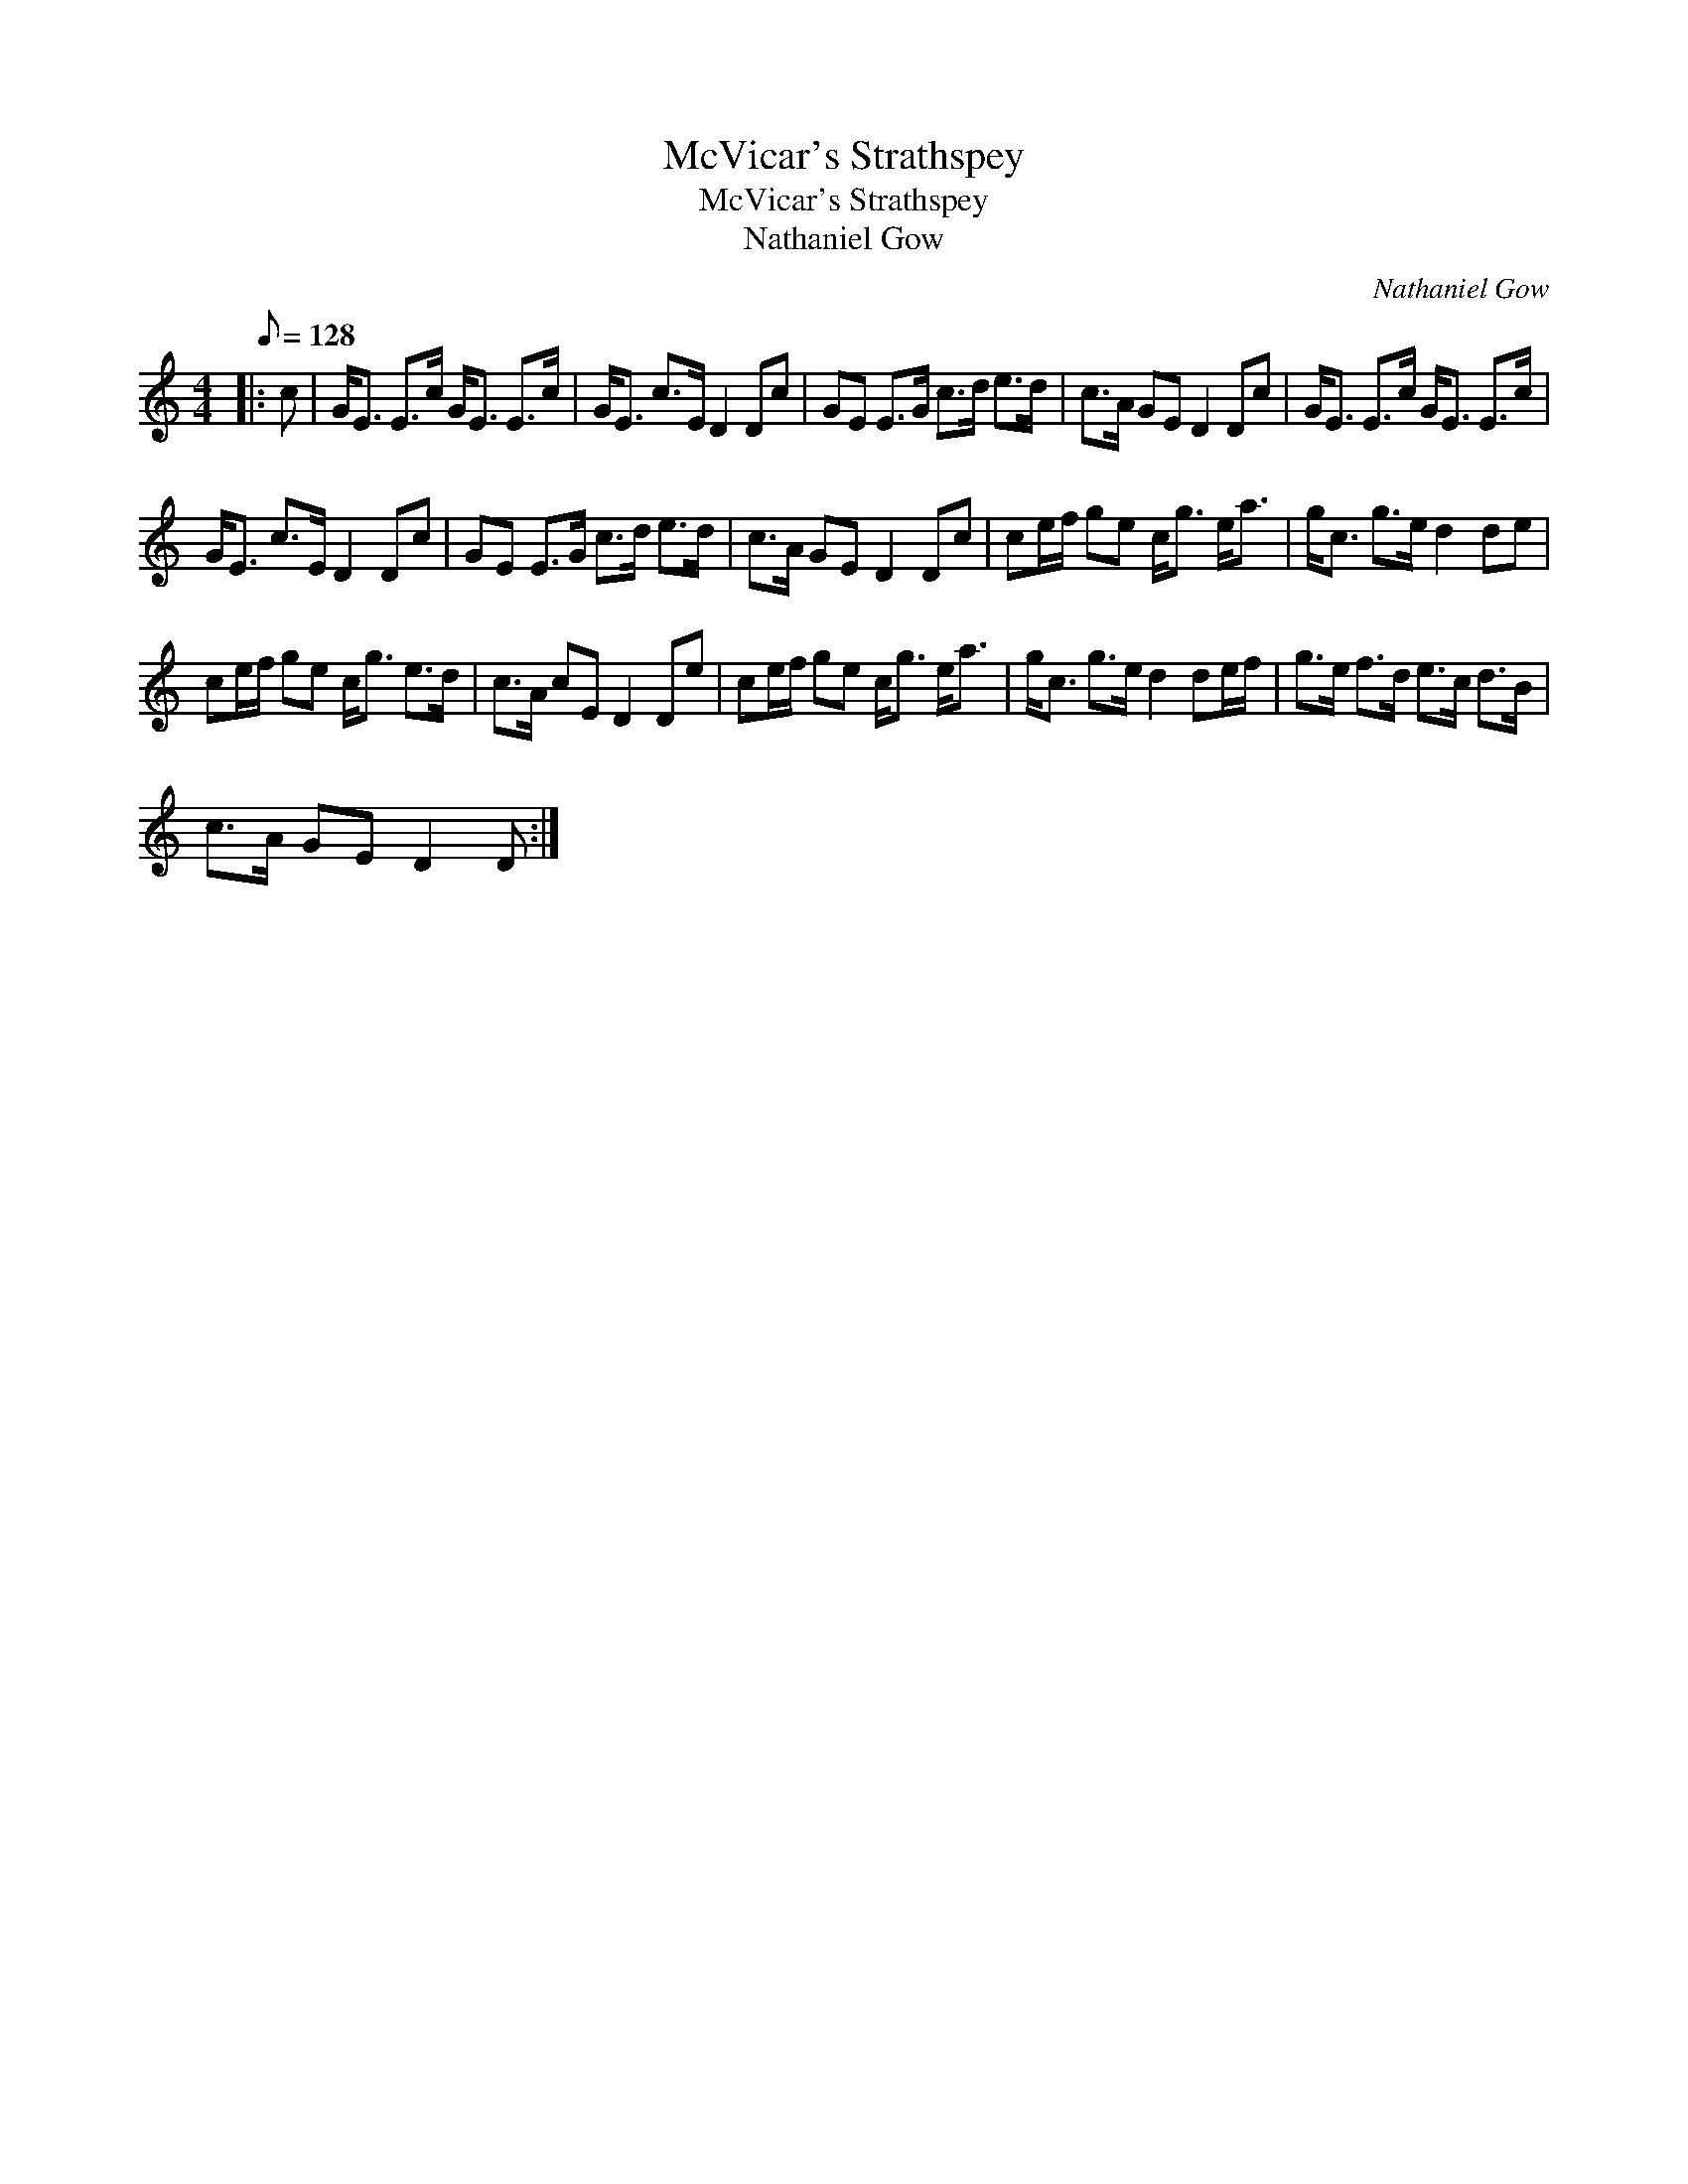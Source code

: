 X:1
T:McVicar's Strathspey
T:McVicar's Strathspey
T:Nathaniel Gow
C:Nathaniel Gow
L:1/8
Q:1/8=128
M:4/4
K:C
V:1 treble 
V:1
|: c | G<E E>c G<E E>c | G<E c>E D2 Dc | GE E>G c>d e>d | c>A GE D2 Dc | G<E E>c G<E E>c | %6
 G<E c>E D2 Dc | GE E>G c>d e>d | c>A GE D2 Dc | ce/f/ ge c<g e<a | g<c g>e d2 de | %11
 ce/f/ ge c<g e>d | c>A cE D2 De | ce/f/ ge c<g e<a | g<c g>e d2 de/f/ | g>e f>d e>c d>B | %16
 c>A GE D2 D :| %17


